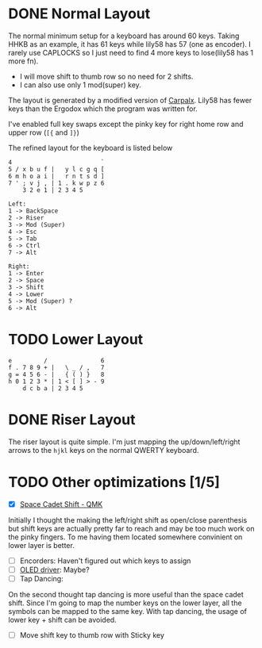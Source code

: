 #+TITILE: My lily58 Configurations

* DONE Normal Layout
  CLOSED: [2020-04-18 Sat 16:38]

The normal minimum setup for a keyboard has around 60 keys. Taking HHKB as an example, it has 61 keys while lily58 has 57 (one as encoder). I rarely use CAPLOCKS so I just need to find 4 more keys to lose(lily58 has 1 more fn).
- I will move shift to thumb row so no need for 2 shifts.
- I can also use only 1 mod(super) key.


The layout is generated by a modified version of [[http://mkweb.bcgsc.ca/carpalx/?][Carpalx]].  Lily58 has fewer keys than the Ergodox which the program was written for.

I've enabled full key swaps except the pinky key for right home row and upper row (=[{= and =]}=)

The refined layout for the keyboard is listed below
#+begin_src
4                         `
5 / x b u f |   y l c g q [
6 m h o a i |   r n t s d ]
7 ' ; v j , | 1 . k w p z 6
    3 2 e 1 | 2 3 4 5

Left:
1 -> BackSpace
2 -> Riser
3 -> Mod (Super)
4 -> Esc
5 -> Tab
6 -> Ctrl
7 -> Alt

Right:
1 -> Enter
2 -> Space
3 -> Shift
4 -> Lower
5 -> Mod (Super) ?
6 -> Alt
#+end_src
* TODO Lower Layout
#+begin_src
e         /               6
f . 7 8 9 + |   \ _ / ,   7
g = 4 5 6 - |   { ( ) }   8
h 0 1 2 3 * | 1 < [ ] > - 9
    d c b a | 2 3 4 5
#+end_src

* DONE Riser Layout
  CLOSED: [2020-04-12 Sun 12:57]
The riser layout is quite simple. I'm just mapping the up/down/left/right arrows to the =hjkl= keys on the normal QWERTY keyboard.

* TODO Other optimizations  [1/5]
- [X] [[https://beta.docs.qmk.fm/using-qmk/advanced-keycodes/feature_space_cadet][Space Cadet Shift - QMK]]
Initially I thought the making the left/right shift as open/close parenthesis but shift keys are actually pretty far to reach and may be too much work on the pinky fingers. To me having them located somewhere convinient on lower layer is better.
- [ ] Encorders: Haven't figured out which keys to assign
- [ ] [[https://docs.qmk.fm/#/feature_oled_driver][OLED driver]]: Maybe?
- [ ] Tap Dancing:
On the second thought tap dancing is more useful than the space cadet shift. Since I'm going to map the number keys on the lower layer, all the symbols can be mapped to the same key. With tap dancing, the usage of lower key + shift can be avoided.
- [ ] Move shift key to thumb row with Sticky key
